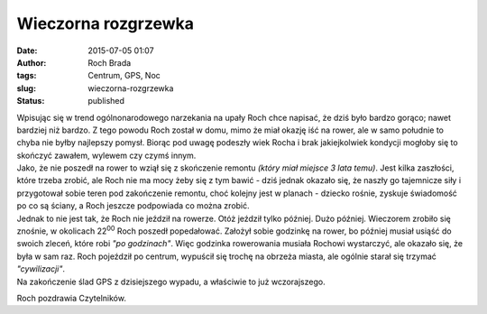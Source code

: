 Wieczorna rozgrzewka
####################
:date: 2015-07-05 01:07
:author: Roch Brada
:tags: Centrum, GPS, Noc
:slug: wieczorna-rozgrzewka
:status: published

| Wpisując się w trend ogólnonarodowego narzekania na upały Roch chce napisać, że dziś było bardzo gorąco; nawet bardziej niż bardzo. Z tego powodu Roch został w domu, mimo że miał okazję iść na rower, ale w samo południe to chyba nie byłby najlepszy pomysł. Biorąc pod uwagę podeszły wiek Rocha i brak jakiejkolwiek kondycji mogłoby się to skończyć zawałem, wylewem czy czymś innym.
| Jako, że nie poszedł na rower to wziął się z skończenie remontu *(który miał miejsce 3 lata temu)*. Jest kilka zaszłości, które trzeba zrobić, ale Roch nie ma mocy żeby się z tym bawić - dziś jednak okazało się, że naszły go tajemnicze siły i przygotował sobie teren pod zakończenie remontu, choć kolejny jest w planach - dziecko rośnie, zyskuje świadomość po co są ściany, a Roch jeszcze podpowiada co można zrobić.
| Jednak to nie jest tak, że Roch nie jeździł na rowerze. Otóż jeździł tylko później. Dużo później. Wieczorem zrobiło się znośnie, w okolicach 22\ :sup:`00` Roch poszedł popedałować. Założył sobie godzinkę na rower, bo później musiał usiąść do swoich zleceń, które robi *"po godzinach"*. Więc godzinka rowerowania musiała Rochowi wystarczyć, ale okazało się, że była w sam raz. Roch pojeździł po centrum, wypuścił się trochę na obrzeża miasta, ale ogólnie starał się trzymać *"cywilizacji"*.
| Na zakończenie ślad GPS z dzisiejszego wypadu, a właściwie to już wczorajszego.

.. raw:: html

   <div style="text-align: center;">

.. raw:: html

   <iframe allowtransparency="true" frameborder="0" height="405" scrolling="no" src="https://www.strava.com/activities/339154107/embed/afb3e2e14df7403f950247c9b6e60e5ab0a1ea62" width="590">

.. raw:: html

   </iframe>

.. raw:: html

   </div>

Roch pozdrawia Czytelników.

.. raw:: html

   </p>
